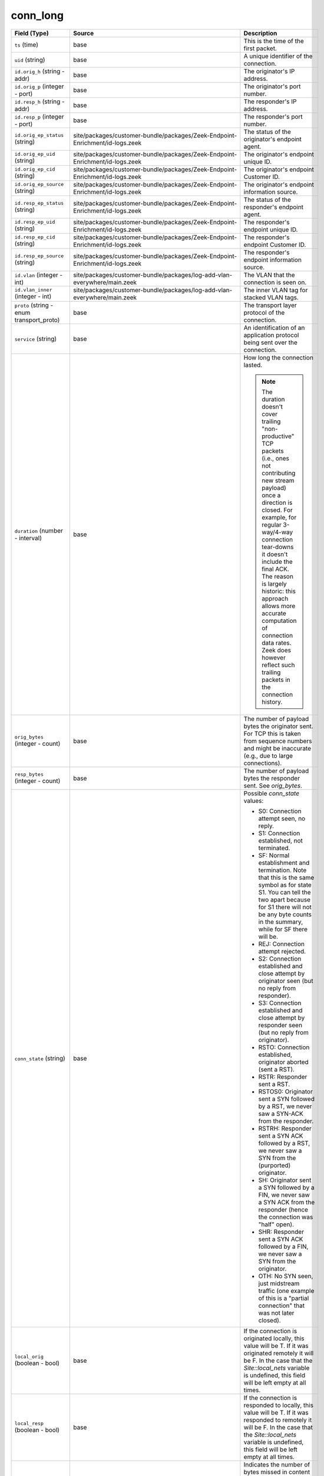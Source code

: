 .. _ref_logs_conn_long:

conn_long
---------
.. list-table::
   :header-rows: 1
   :class: longtable
   :widths: 1 3 3

   * - Field (Type)
     - Source
     - Description

   * - ``ts`` (time)
     - base
     - This is the time of the first packet.

   * - ``uid`` (string)
     - base
     - A unique identifier of the connection.

   * - ``id.orig_h`` (string - addr)
     - base
     - The originator's IP address.

   * - ``id.orig_p`` (integer - port)
     - base
     - The originator's port number.

   * - ``id.resp_h`` (string - addr)
     - base
     - The responder's IP address.

   * - ``id.resp_p`` (integer - port)
     - base
     - The responder's port number.

   * - ``id.orig_ep_status`` (string)
     - site/packages/customer-bundle/packages/Zeek-Endpoint-Enrichment/id-logs.zeek
     - The status of the originator's endpoint agent.

   * - ``id.orig_ep_uid`` (string)
     - site/packages/customer-bundle/packages/Zeek-Endpoint-Enrichment/id-logs.zeek
     - The originator's endpoint unique ID.

   * - ``id.orig_ep_cid`` (string)
     - site/packages/customer-bundle/packages/Zeek-Endpoint-Enrichment/id-logs.zeek
     - The originator's endpoint Customer ID.

   * - ``id.orig_ep_source`` (string)
     - site/packages/customer-bundle/packages/Zeek-Endpoint-Enrichment/id-logs.zeek
     - The originator's endpoint information source.

   * - ``id.resp_ep_status`` (string)
     - site/packages/customer-bundle/packages/Zeek-Endpoint-Enrichment/id-logs.zeek
     - The status of the responder's endpoint agent.

   * - ``id.resp_ep_uid`` (string)
     - site/packages/customer-bundle/packages/Zeek-Endpoint-Enrichment/id-logs.zeek
     - The responder's endpoint unique ID.

   * - ``id.resp_ep_cid`` (string)
     - site/packages/customer-bundle/packages/Zeek-Endpoint-Enrichment/id-logs.zeek
     - The responder's endpoint Customer ID.

   * - ``id.resp_ep_source`` (string)
     - site/packages/customer-bundle/packages/Zeek-Endpoint-Enrichment/id-logs.zeek
     - The responder's endpoint information source.

   * - ``id.vlan`` (integer - int)
     - site/packages/customer-bundle/packages/log-add-vlan-everywhere/main.zeek
     - The VLAN that the connection is seen on.

   * - ``id.vlan_inner`` (integer - int)
     - site/packages/customer-bundle/packages/log-add-vlan-everywhere/main.zeek
     - The inner VLAN tag for stacked VLAN tags.

   * - ``proto`` (string - enum transport_proto)
     - base
     - The transport layer protocol of the connection.

   * - ``service`` (string)
     - base
     - An identification of an application protocol being sent over
       the connection.

   * - ``duration`` (number - interval)
     - base
     - How long the connection lasted.
       
       .. note:: The duration doesn't cover trailing "non-productive"
          TCP packets (i.e., ones not contributing new stream payload)
          once a direction is closed.  For example, for regular
          3-way/4-way connection tear-downs it doesn't include the
          final ACK.  The reason is largely historic: this approach
          allows more accurate computation of connection data rates.
          Zeek does however reflect such trailing packets in the
          connection history.

   * - ``orig_bytes`` (integer - count)
     - base
     - The number of payload bytes the originator sent. For TCP
       this is taken from sequence numbers and might be inaccurate
       (e.g., due to large connections).

   * - ``resp_bytes`` (integer - count)
     - base
     - The number of payload bytes the responder sent. See
       *orig_bytes*.

   * - ``conn_state`` (string)
     - base
     - Possible *conn_state* values:
       
       * S0: Connection attempt seen, no reply.
       
       * S1: Connection established, not terminated.
       
       * SF: Normal establishment and termination.
         Note that this is the same symbol as for state S1.
         You can tell the two apart because for S1 there will not be any
         byte counts in the summary, while for SF there will be.
       
       * REJ: Connection attempt rejected.
       
       * S2: Connection established and close attempt by originator seen
         (but no reply from responder).
       
       * S3: Connection established and close attempt by responder seen
         (but no reply from originator).
       
       * RSTO: Connection established, originator aborted (sent a RST).
       
       * RSTR: Responder sent a RST.
       
       * RSTOS0: Originator sent a SYN followed by a RST, we never saw a
         SYN-ACK from the responder.
       
       * RSTRH: Responder sent a SYN ACK followed by a RST, we never saw a
         SYN from the (purported) originator.
       
       * SH: Originator sent a SYN followed by a FIN, we never saw a
         SYN ACK from the responder (hence the connection was "half" open).
       
       * SHR: Responder sent a SYN ACK followed by a FIN, we never saw a
         SYN from the originator.
       
       * OTH: No SYN seen, just midstream traffic (one example of this
         is a "partial connection" that was not later closed).

   * - ``local_orig`` (boolean - bool)
     - base
     - If the connection is originated locally, this value will be T.
       If it was originated remotely it will be F.  In the case that
       the `Site::local_nets` variable is undefined, this
       field will be left empty at all times.

   * - ``local_resp`` (boolean - bool)
     - base
     - If the connection is responded to locally, this value will be T.
       If it was responded to remotely it will be F.  In the case that
       the `Site::local_nets` variable is undefined, this
       field will be left empty at all times.

   * - ``missed_bytes`` (integer - count)
     - base
     - Indicates the number of bytes missed in content gaps, which
       is representative of packet loss.  A value other than zero
       will normally cause protocol analysis to fail but some
       analysis may have been completed prior to the packet loss.

   * - ``history`` (string)
     - base
     - Records the state history of connections as a string of
       letters.  The meaning of those letters is:
       
       
       * s: a SYN w/o the ACK bit set
       * h: a SYN+ACK ("handshake")
       * a: a pure ACK
       * d: packet with payload ("data")
       * f: packet with FIN bit set
       * r: packet with RST bit set
       * c: packet with a bad checksum (applies to UDP too)
       * g: a content gap
       * t: packet with retransmitted payload
       * w: packet with a zero window advertisement
       * i: inconsistent packet (e.g. FIN+RST bits set)
       * q: multi-flag packet (SYN+FIN or SYN+RST bits set)
       * ^: connection direction was flipped by Zeek's heuristic
       
       
       If the event comes from the originator, the letter is in
       upper-case; if it comes from the responder, it's in
       lower-case.  The 'a', 'd', 'i' and 'q' flags are
       recorded a maximum of one time in either direction regardless
       of how many are actually seen.  'f', 'h', 'r' and
       's' can be recorded multiple times for either direction
       if the associated sequence number differs from the
       last-seen packet of the same flag type.
       'c', 'g', 't' and 'w' are recorded in a logarithmic fashion:
       the second instance represents that the event was seen
       (at least) 10 times; the third instance, 100 times; etc.

   * - ``orig_pkts`` (integer - count)
     - base
     - Number of packets that the originator sent.
       Only set if `use_conn_size_analyzer` = T.

   * - ``orig_ip_bytes`` (integer - count)
     - base
     - Number of IP level bytes that the originator sent (as seen on
       the wire, taken from the IP total_length header field).
       Only set if `use_conn_size_analyzer` = T.

   * - ``resp_pkts`` (integer - count)
     - base
     - Number of packets that the responder sent.
       Only set if `use_conn_size_analyzer` = T.

   * - ``resp_ip_bytes`` (integer - count)
     - base
     - Number of IP level bytes that the responder sent (as seen on
       the wire, taken from the IP total_length header field).
       Only set if `use_conn_size_analyzer` = T.

   * - ``tunnel_parents`` (array[string] - set[string])
     - base
     - If this connection was over a tunnel, indicate the
       *uid* values for any encapsulating parent connections
       used over the lifetime of this inner connection.

   * - ``orig_cc`` (string)
     - conn-decorate.zeek
     - The name of the node where this connection was analyzed.
       Country code for GeoIP lookup of the originating IP address.

   * - ``resp_cc`` (string)
     - conn-decorate.zeek
     - Country code for GeoIP lookup of the responding IP address.

   * - ``suri_ids`` (array[string] - set[string])
     - Corelight_Suricata/scripts/Corelight/Suricata/suricata.zeek
     - The suri_ids information.

   * - ``app`` (array[string] - vector of string)
     - site/packages/corelight/packages/application-identification/log_recognizers.zeek
     - The app information.

   * - ``corelight_shunted`` (boolean - bool)
     - site/packages/corelight/packages/corelight-shunting/main.zeek
     - The corelight_shunted information.

   * - ``orig_shunted_pkts`` (integer - count)
     - site/packages/corelight/packages/corelight-shunting/main.zeek
     - The orig_shunted_pkts information.

   * - ``orig_shunted_bytes`` (integer - count)
     - site/packages/corelight/packages/corelight-shunting/main.zeek
     - The orig_shunted_bytes information.

   * - ``resp_shunted_pkts`` (integer - count)
     - site/packages/corelight/packages/corelight-shunting/main.zeek
     - The resp_shunted_pkts information.

   * - ``resp_shunted_bytes`` (integer - count)
     - site/packages/corelight/packages/corelight-shunting/main.zeek
     - The resp_shunted_bytes information.

   * - ``orig_l2_addr`` (string)
     - policy/protocols/conn/mac-logging.zeek
     - Link-layer address of the originator, if available.

   * - ``resp_l2_addr`` (string)
     - policy/protocols/conn/mac-logging.zeek
     - Link-layer address of the responder, if available.

   * - ``id_orig_h_n.src`` (string)
     - site/packages/corelight/packages/namecache/main.zeek
     - How we determined the name/address pair. Either
       ``DNS_A`` representing the DNS_A* family of query types,
       or ``DNS_PTR`` for reverse DNS lookups.

   * - ``id_orig_h_n.vals`` (array[string] - set[string])
     - site/packages/corelight/packages/namecache/main.zeek
     - The set of names we observed for a given address.

   * - ``id_resp_h_n.src`` (string)
     - site/packages/corelight/packages/namecache/main.zeek
     - How we determined the name/address pair. Either
       ``DNS_A`` representing the DNS_A* family of query types,
       or ``DNS_PTR`` for reverse DNS lookups.

   * - ``id_resp_h_n.vals`` (array[string] - set[string])
     - site/packages/corelight/packages/namecache/main.zeek
     - The set of names we observed for a given address.

   * - ``vlan`` (integer - int)
     - policy/protocols/conn/vlan-logging.zeek
     - The outer VLAN for this connection, if applicable.

   * - ``inner_vlan`` (integer - int)
     - policy/protocols/conn/vlan-logging.zeek
     - The inner VLAN for this connection, if applicable.

   * - ``community_id`` (string)
     - site/packages/corelight/packages/zeek-community-id/main.zeek
     - The community_id information.

   * - ``orig_ep_status`` (string)
     - site/packages/customer-bundle/packages/Zeek-Endpoint-Enrichment/conn.zeek
     - The status of the originator's endpoint agent.

   * - ``orig_ep_uid`` (string)
     - site/packages/customer-bundle/packages/Zeek-Endpoint-Enrichment/conn.zeek
     - The originator's endpoint unique ID.

   * - ``orig_ep_cid`` (string)
     - site/packages/customer-bundle/packages/Zeek-Endpoint-Enrichment/conn.zeek
     - The originator's endpoint Customer ID.

   * - ``orig_ep_source`` (string)
     - site/packages/customer-bundle/packages/Zeek-Endpoint-Enrichment/conn.zeek
     - The originator's endpoint information source.

   * - ``resp_ep_status`` (string)
     - site/packages/customer-bundle/packages/Zeek-Endpoint-Enrichment/conn.zeek
     - The status of the responder's endpoint agent.

   * - ``resp_ep_uid`` (string)
     - site/packages/customer-bundle/packages/Zeek-Endpoint-Enrichment/conn.zeek
     - The responder's endpoint unique ID.

   * - ``resp_ep_cid`` (string)
     - site/packages/customer-bundle/packages/Zeek-Endpoint-Enrichment/conn.zeek
     - The responder's endpoint Customer ID.

   * - ``resp_ep_source`` (string)
     - site/packages/customer-bundle/packages/Zeek-Endpoint-Enrichment/conn.zeek
     - The responder's endpoint information source.
